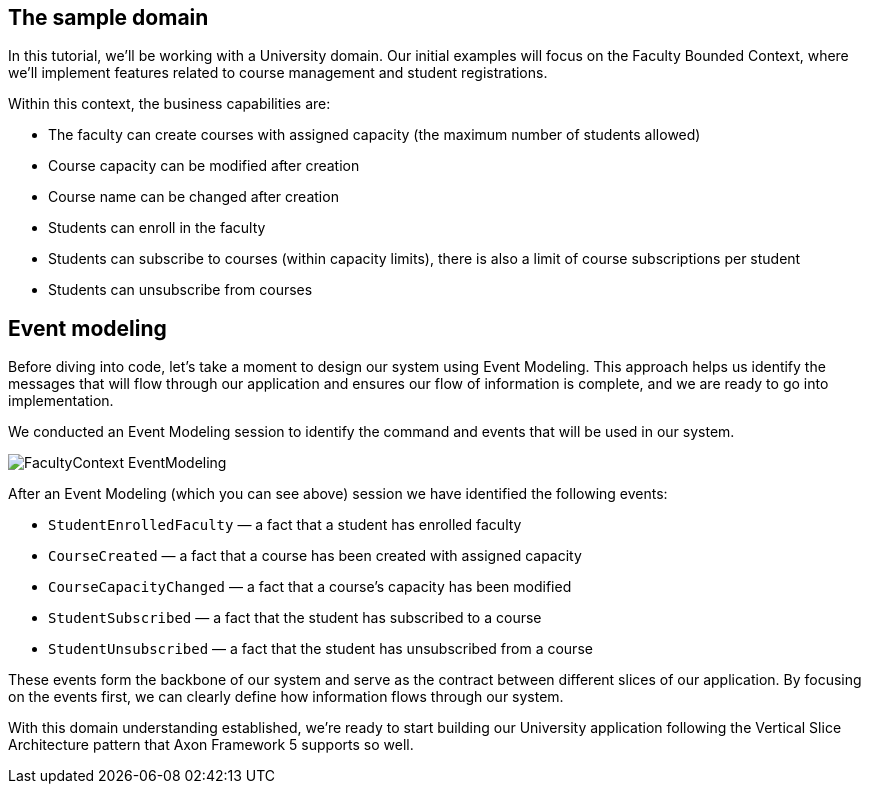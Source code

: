 :navtitle: Sample Domain & Event Modeling
:reftext: Sample Domain & Event Modeling

== The sample domain

In this tutorial, we'll be working with a University domain.
Our initial examples will focus on the Faculty Bounded Context, where we'll implement features related to course management and student registrations.

Within this context, the business capabilities are:

* The faculty can create courses with assigned capacity (the maximum number of students allowed)
* Course capacity can be modified after creation
* Course name can be changed after creation
* Students can enroll in the faculty
* Students can subscribe to courses (within capacity limits), there is also a limit of course subscriptions per student
* Students can unsubscribe from courses

== Event modeling

Before diving into code, let's take a moment to design our system using Event Modeling.
This approach helps us identify the messages that will flow through our application and ensures our flow of information is complete, and we are ready to go into implementation.

We conducted an Event Modeling session to identify the command and events that will be used in our system.

image::FacultyContext_EventModeling.png[]

After an Event Modeling (which you can see above) session we have identified the following events:

* `StudentEnrolledFaculty` — a fact that a student has enrolled faculty
* `CourseCreated` — a fact that a course has been created with assigned capacity
* `CourseCapacityChanged` — a fact that a course's capacity has been modified
* `StudentSubscribed` — a fact that the student has subscribed to a course
* `StudentUnsubscribed` — a fact that the student has unsubscribed from a course

These events form the backbone of our system and serve as the contract between different slices of our application.
By focusing on the events first, we can clearly define how information flows through our system.

With this domain understanding established, we're ready to start building our University application following the Vertical Slice Architecture pattern that Axon Framework 5 supports so well.

